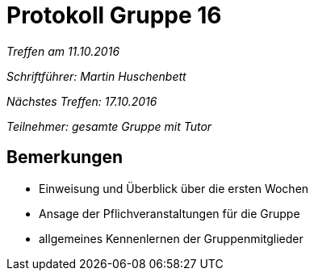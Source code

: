 = Protokoll Gruppe 16

__Treffen am 11.10.2016__

__Schriftführer: Martin Huschenbett__

__Nächstes Treffen: 17.10.2016__

__Teilnehmer: gesamte Gruppe mit Tutor__

== Bemerkungen

* Einweisung und Überblick über die ersten Wochen
* Ansage der Pflichveranstaltungen für die Gruppe
* allgemeines Kennenlernen der Gruppenmitglieder
